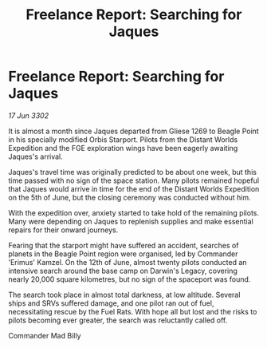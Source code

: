 :PROPERTIES:
:ID:       998c1242-15b3-4d38-a8ef-3c82bf3fb587
:END:
#+title: Freelance Report: Searching for Jaques
#+filetags: :galnet:

* Freelance Report: Searching for Jaques

/17 Jun 3302/

It is almost a month since Jaques departed from Gliese 1269 to Beagle Point in his specially modified Orbis Starport. Pilots from the Distant Worlds Expedition and the FGE exploration wings have been eagerly awaiting Jaques's arrival. 

Jaques's travel time was originally predicted to be about one week, but this time passed with no sign of the space station. Many pilots remained hopeful that Jaques would arrive in time for the end of the Distant Worlds Expedition on the 5th of June, but the closing ceremony was conducted without him. 

With the expedition over, anxiety started to take hold of the remaining pilots. Many were depending on Jaques to replenish supplies and make essential repairs for their onward journeys. 

Fearing that the starport might have suffered an accident, searches of planets in the Beagle Point region were organised, led by Commander 'Erimus' Kamzel. On the 12th of June, almost twenty pilots conducted an intensive search around the base camp on Darwin's Legacy, covering nearly 20,000 square kilometres, but no sign of the spaceport was found. 

The search took place in almost total darkness, at low altitude. Several ships and SRVs suffered damage, and one pilot ran out of fuel, necessitating rescue by the Fuel Rats. With hope all but lost and the risks to pilots becoming ever greater, the search was reluctantly called off. 

Commander Mad Billy
